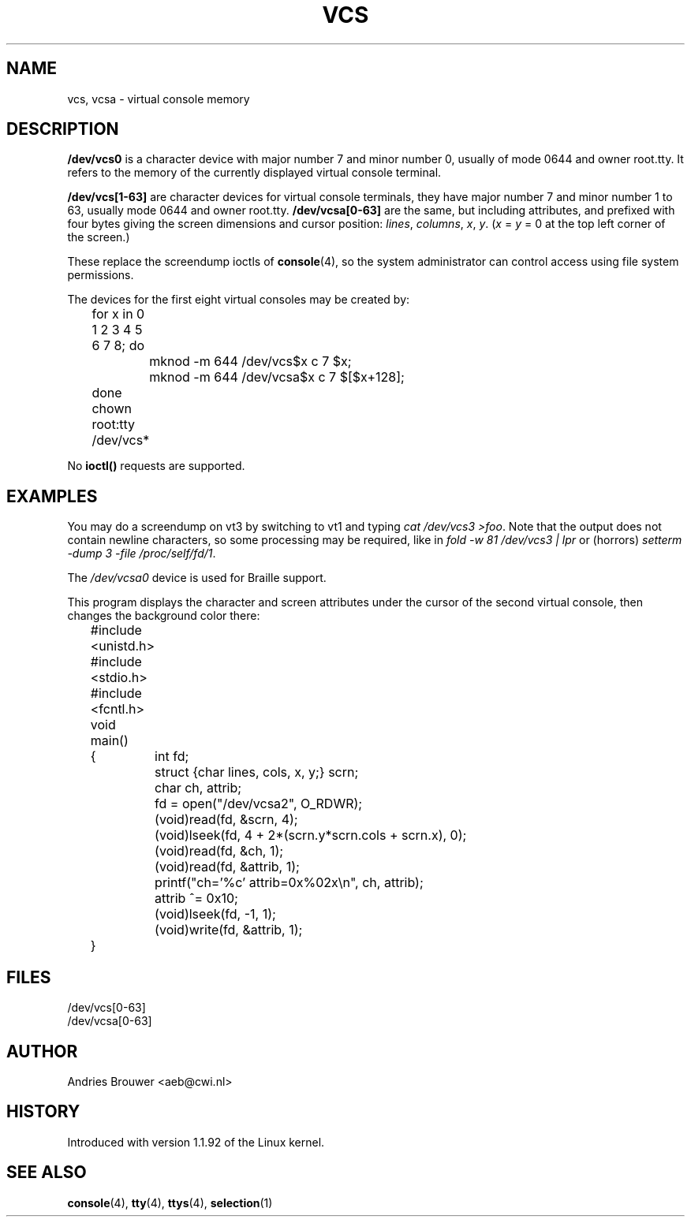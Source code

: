 .\" Copyright (c) 1995 James R. Van Zandt <jrv@vanzandt.mv.com>
.\" Sat Feb 18 09:11:07 EST 1995
.\"
.\" This is free documentation; you can redistribute it and/or
.\" modify it under the terms of the GNU General Public License as
.\" published by the Free Software Foundation; either version 2 of
.\" the License, or (at your option) any later version.
.\"
.\" The GNU General Public License's references to "object code"
.\" and "executables" are to be interpreted as the output of any
.\" document formatting or typesetting system, including
.\" intermediate and printed output.
.\"
.\" This manual is distributed in the hope that it will be useful,
.\" but WITHOUT ANY WARRANTY; without even the implied warranty of
.\" MERCHANTABILITY or FITNESS FOR A PARTICULAR PURPOSE.  See the
.\" GNU General Public License for more details.
.\"
.\" You should have received a copy of the GNU General Public
.\" License along with this manual; if not, write to the Free
.\" Software Foundation, Inc., 59 Temple Place, Suite 330, Boston, MA 02111,
.\" USA.
.\"
.\" Modified, Sun Feb 26 15:08:05 1995, faith@cs.unc.edu
.\" "
.TH VCS 4 "February 19, 1995" "Linux" "Linux Programmer's Manual"
.SH NAME
vcs, vcsa \- virtual console memory
.SH DESCRIPTION
\fB/dev/vcs0\fP is a character device with major number 7 and minor number
0, usually of mode 0644 and owner root.tty.  It refers to the memory
of the currently
displayed virtual console terminal.
.LP
\fB/dev/vcs[1-63]\fP are character devices for virtual console
terminals, they have major number 7 and minor number 1 to 63, usually
mode 0644 and owner root.tty.  \fB/dev/vcsa[0-63]\fP are the same, but
including attributes, and prefixed with four bytes giving the screen
dimensions and cursor position: \fIlines\fP, \fIcolumns\fP, \fIx\fP, \fIy\fP.
(\fIx\fP = \fIy\fP = 0 at the top left corner of the screen.)
.PP
These replace the screendump ioctls of \fBconsole\fP(4), so the system
administrator can control access using file system permissions.
.PP
The devices for the first eight virtual consoles may be created by:

.nf
	for x in 0 1 2 3 4 5 6 7 8; do 
		mknod -m 644 /dev/vcs$x c 7 $x;
		mknod -m 644 /dev/vcsa$x c 7 $[$x+128];
	done
	chown root:tty /dev/vcs*
.fi

No \fBioctl()\fP requests are supported.  
.SH EXAMPLES
You may do a screendump on vt3 by switching to vt1 and typing 
\fIcat /dev/vcs3 >foo\fP. Note that the output does not contain
newline characters, so some processing may be required, like
in \fIfold -w 81 /dev/vcs3 | lpr\fP or (horrors)
\fIsetterm -dump 3 -file /proc/self/fd/1\fP.
.LP
The \fI/dev/vcsa0\fP device is used for Braille support.

This program displays the character and screen attributes under the
cursor of the second virtual console, then changes the background color
there:

.nf
	#include <unistd.h>
	#include <stdio.h>
	#include <fcntl.h>

	void main()
	{	int fd;
		struct {char lines, cols, x, y;} scrn;
		char ch, attrib;

		fd = open("/dev/vcsa2", O_RDWR);
		(void)read(fd, &scrn, 4);
		(void)lseek(fd, 4 + 2*(scrn.y*scrn.cols + scrn.x), 0);
		(void)read(fd, &ch, 1);
		(void)read(fd, &attrib, 1);
		printf("ch='%c' attrib=0x%02x\\n", ch, attrib);
		attrib ^= 0x10;
		(void)lseek(fd, -1, 1);
		(void)write(fd, &attrib, 1);
	}
.fi

.SH FILES
/dev/vcs[0-63]
.br
/dev/vcsa[0-63]
.SH AUTHOR
Andries Brouwer <aeb@cwi.nl>
.SH HISTORY
Introduced with version 1.1.92 of the Linux kernel.
.SH "SEE ALSO"
.BR console "(4), " tty "(4), " ttys "(4), " selection (1)
